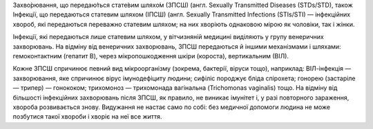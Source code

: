 .. title: Захворювання, що передаються статевим шляхом
.. slug: zakhvoriuvannia-shcho-peredaiutsia-statevim-shliakhom
.. date: 2017-05-30 11:09:31 UTC+03:00
.. tags: інфекції
.. category:
.. link:
.. description: венеричні захворювання людей
.. type: text

Захво́рювання, що передаю́ться стате́вим шляхо́м (ЗПСШ) (англ. Sexually Transmitted Diseases (STDs/STD), також Інфекції, що передаються статевим шляхом (ІПСШ) (англ. Sexually Transmitted Infections (STIs/STI) — інфекційних хвороб, які передаються переважно статевим шляхом; на них хворіють однаковою мірою як чоловіки, так і жінки.

.. TEASER_END

Інфекції, які передаються лише статевим шляхом, у вітчизняній медицині виділяють у групу венеричних захворювань. На відміну від венеричних захворювань, ЗПСШ передаються й іншими механізмами і шляхами: гемоконтактним (гепатит B), через мікропошкодження шкіри (короста), вертикальним (ВІЛ).

Кожне ЗПСШ спричинює певний вид мікроорганізму (зокрема, бактерії, віруси тощо), наприклад: ВІЛ-інфекція — захворювання, яке спричинює вірус імунодефіциту людини; сифіліс породжує бліда спірохета; гонорею (застаріле — трипер) — гонококом; трихомоноз — трихомонада вагінальна (Trichomonas vaginalis) тощо. На відміну від більшості інфекційних захворювань після ЗПСШ, як правило, не виникає імунітет і, у разі повторного зараження, хвороба розвивається знову. Видужання не настає само по собі: без медичної допомоги людина не може позбутися такої хвороби і хворіє на неї все життя.

